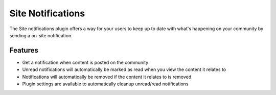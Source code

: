 Site Notifications
==================

The Site notifications plugin offers a way for your users to keep up to date with what's happening on your community by sending 
a on-site notification.

Features
--------

- Get a notification when content is posted on the community
- Unread notifications will automatically be marked as read when you view the content it relates to
- Notifications will automatically be removed if the content it relates to is removed
- Plugin settings are available to automatically cleanup unread/read notifications
